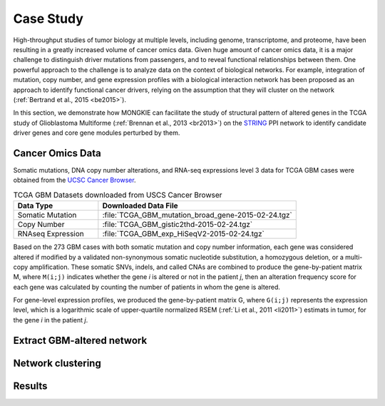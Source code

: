 **********
Case Study
**********

High-throughput studies of tumor biology at multiple levels, including genome, transcriptome, and proteome, have been resulting in a greatly increased volume of cancer omics data. Given huge amount of cancer omics data, it is a major challenge to distinguish driver mutations from passengers, and to reveal functional relationships between them. One powerful approach to the challenge is to analyze data on the context of biological networks. For example, integration of mutation, copy number, and gene expression profiles with a biological interaction network has been proposed as an approach to identify functional cancer drivers, relying on the assumption that they will cluster on the network (:ref:`Bertrand et al., 2015 <be2015>`).

In this section, we demonstrate how MONGKIE can facilitate the study of structural pattern of altered genes in the TCGA study of Glioblastoma Multiforme (:ref:`Brennan et al., 2013 <br2013>`) on the `STRING <http://string-db.org/>`_ PPI network to identify candidate driver genes and core gene modules perturbed by them.

Cancer Omics Data
=================

Somatic mutations, DNA copy number alterations, and RNA-seq expressions level 3 data for TCGA GBM cases were obtained from the `UCSC Cancer Browser <https://genome-cancer.ucsc.edu/proj/site/hgHeatmap/#?bookmark=ce15f29a905207cbf3d0dbcdf9d35c18>`_.

.. csv-table:: TCGA GBM Datasets downloaded from USCS Cancer Browser
    :header: "Data Type", "Downloaded Data File"
    :widths: 30, 70
    
    "Somatic Mutation", :file:`TCGA_GBM_mutation_broad_gene-2015-02-24.tgz`
    "Copy Number", :file:`TCGA_GBM_gistic2thd-2015-02-24.tgz`
    "RNAseq Expression", :file:`TCGA_GBM_exp_HiSeqV2-2015-02-24.tgz`

Based on the 273 GBM cases with both somatic mutation and copy number information, each gene was considered altered if modified by a validated non-synonymous somatic nucleotide substitution, a homozygous deletion, or a multi-copy amplification. These somatic SNVs, indels, and called CNAs are combined to produce the gene-by-patient matrix M, where ``M(i;j)`` indicates whether the gene *i* is altered or not in the patient *j*, then an alteration frequency score for each gene was calculated by counting the number of patients in whom the gene is altered.

For gene-level expression profiles, we produced the gene-by-patient matrix G, where ``G(i;j)`` represents the expression level, which is a logarithmic scale of upper-quartile normalized RSEM (:ref:`Li et al., 2011 <li2011>`) estimats in tumor, for the gene *i* in the patient *j*.

Extract GBM-altered network
===========================

Network clustering
==================

Results
=======




